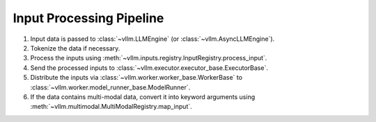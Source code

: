 .. _input_processing_pipeline:

Input Processing Pipeline
=========================

1. Input data is passed to :class:`~vllm.LLMEngine` (or :class:`~vllm.AsyncLLMEngine`).
2. Tokenize the data if necessary.
3. Process the inputs using :meth:`~vllm.inputs.registry.InputRegistry.process_input`.
4. Send the processed inputs to :class:`~vllm.executor.executor_base.ExecutorBase`.
5. Distribute the inputs via :class:`~vllm.worker.worker_base.WorkerBase` to :class:`~vllm.worker.model_runner_base.ModelRunner`.
6. If the data contains multi-modal data, convert it into keyword arguments using :meth:`~vllm.multimodal.MultiModalRegistry.map_input`.
